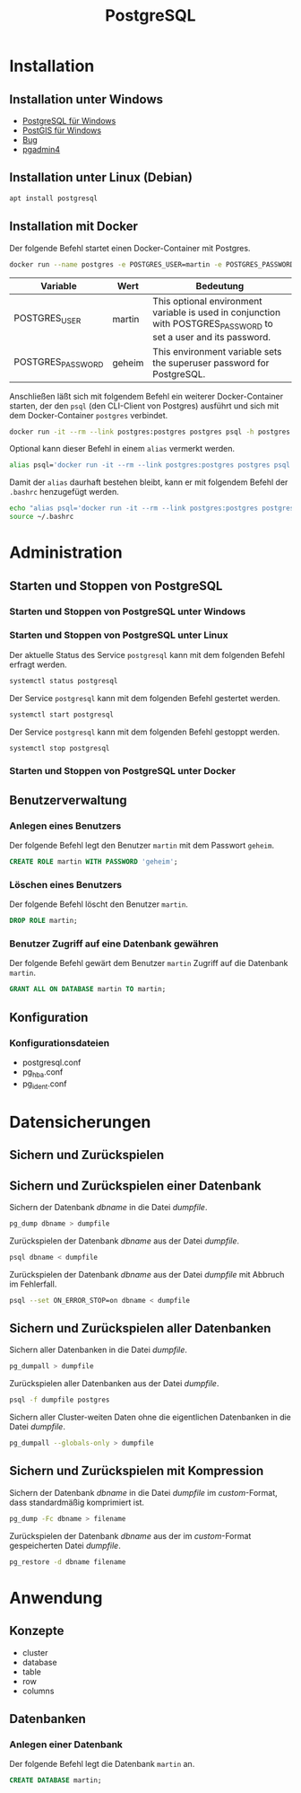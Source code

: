 #+TITLE: PostgreSQL

* Installation

** Installation unter Windows

- [[https://www.openscg.com/bigsql/postgresql/installers/][PostgreSQL für Windows]]
- [[https://postgis.net/windows_downloads/][PostGIS für Windows]]
- [[https://stackoverflow.com/questions/42806784/how-to-alter-the-path-for-postgres-looking-for-extensions][Bug]]
- [[https://www.postgresql.org/ftp/pgadmin/pgadmin4/v3.0/windows/][pgadmin4]]

** Installation unter Linux (Debian)

#+BEGIN_SRC sh :dir /sudo:: :results output silent
apt install postgresql
#+END_SRC

** Installation mit Docker

Der folgende Befehl startet einen Docker-Container mit Postgres.

#+BEGIN_SRC sh :results output silent
docker run --name postgres -e POSTGRES_USER=martin -e POSTGRES_PASSWORD=geheim  -d postgres
#+END_SRC


| Variable               | Wert   | Bedeutung                                                                                                        |
|------------------------+--------+------------------------------------------------------------------------------------------------------------------|
| POSTGRES_USER          | martin | This optional environment variable is used in conjunction with POSTGRES_PASSWORD to set a user and its password. |
| POSTGRES_PASSWORD      | geheim | This environment variable sets the superuser password for PostgreSQL.                                            |

Anschließen läßt sich mit folgendem Befehl ein weiterer  Docker-Container starten, der den ~psql~ (den CLI-Client von Postgres) ausführt und sich mit dem Docker-Container ~postgres~ verbindet.

#+BEGIN_SRC sh :results output silent
docker run -it --rm --link postgres:postgres postgres psql -h postgres -U martin
#+END_SRC


Optional kann dieser Befehl in einem ~alias~ vermerkt werden.

#+BEGIN_SRC sh :results output silent
alias psql='docker run -it --rm --link postgres:postgres postgres psql -h postgres'
#+END_SRC

Damit der ~alias~ daurhaft bestehen bleibt, kann er mit folgendem Befehl der ~.bashrc~ henzugefügt werden.

#+BEGIN_SRC sh :results output silent
echo "alias psql='docker run -it --rm --link postgres:postgres postgres psql -h postgres'" >> ~/.bashrc
source ~/.bashrc
#+END_SRC


* Administration

** Starten und Stoppen von PostgreSQL

*** Starten und Stoppen von PostgreSQL unter Windows

*** Starten und Stoppen von PostgreSQL unter Linux

Der aktuelle Status des Service ~postgresql~ kann mit dem folgenden Befehl erfragt werden.
#+BEGIN_SRC sh :dir /sudo:: :results output silent
systemctl status postgresql
#+END_SRC

Der Service ~postgresql~ kann mit dem folgenden Befehl gestertet werden.
#+BEGIN_SRC sh :dir /sudo:: :results output silent
systemctl start postgresql
#+END_SRC

Der Service ~postgresql~ kann mit dem folgenden Befehl gestoppt werden.
#+BEGIN_SRC sh :dir /sudo:: :results output silent
systemctl stop postgresql
#+END_SRC

*** Starten und Stoppen von PostgreSQL unter Docker
** Benutzerverwaltung

*** Anlegen eines Benutzers

Der folgende Befehl legt den Benutzer ~martin~ mit dem Passwort ~geheim~.
#+BEGIN_SRC sql
CREATE ROLE martin WITH PASSWORD 'geheim';
#+END_SRC

*** Löschen eines Benutzers

Der folgende Befehl löscht den Benutzer ~martin~.
#+BEGIN_SRC sql
DROP ROLE martin;
#+END_SRC

*** Benutzer Zugriff auf eine Datenbank gewähren

Der folgende Befehl gewärt dem Benutzer ~martin~ Zugriff auf die Datenbank ~martin~.
#+BEGIN_SRC sql
GRANT ALL ON DATABASE martin TO martin;
#+END_SRC
** Konfiguration

*** Konfigurationsdateien
- postgresql.conf
- pg_hba.conf
- pg_ident.conf
  
* Datensicherungen

** Sichern und Zurückspielen

** Sichern und Zurückspielen einer Datenbank

Sichern der Datenbank /dbname/ in die Datei /dumpfile/.
#+BEGIN_SRC sh
pg_dump dbname > dumpfile
#+END_SRC

Zurückspielen der Datenbank /dbname/ aus der Datei /dumpfile/.
#+BEGIN_SRC sh
psql dbname < dumpfile
#+END_SRC

Zurückspielen der Datenbank /dbname/ aus der Datei /dumpfile/ mit Abbruch im Fehlerfall.
#+BEGIN_SRC sh
psql --set ON_ERROR_STOP=on dbname < dumpfile
#+END_SRC

** Sichern und Zurückspielen aller Datenbanken

Sichern aller Datenbanken in die Datei /dumpfile/.
#+BEGIN_SRC sh
pg_dumpall > dumpfile
#+END_SRC

Zurückspielen aller Datenbanken aus der Datei /dumpfile/.
#+BEGIN_SRC sh
psql -f dumpfile postgres
#+END_SRC

Sichern aller Cluster-weiten Daten ohne die eigentlichen Datenbanken in die Datei /dumpfile/.
#+BEGIN_SRC sh
pg_dumpall --globals-only > dumpfile
#+END_SRC

** Sichern und Zurückspielen mit Kompression
Sichern der Datenbank /dbname/ in die Datei /dumpfile/ im /custom/-Format, dass standardmäßig komprimiert ist.
#+BEGIN_SRC sh
pg_dump -Fc dbname > filename
#+END_SRC

Zurückspielen der Datenbank /dbname/ aus der im /custom/-Format gespeicherten Datei /dumpfile/.
#+BEGIN_SRC sh
pg_restore -d dbname filename
#+END_SRC

* Anwendung

** Konzepte
- cluster
- database
- table
- row
- columns

** Datenbanken
*** Anlegen einer Datenbank
Der folgende Befehl legt die Datenbank ~martin~ an.
#+BEGIN_SRC sql
CREATE DATABASE martin;
#+END_SRC
